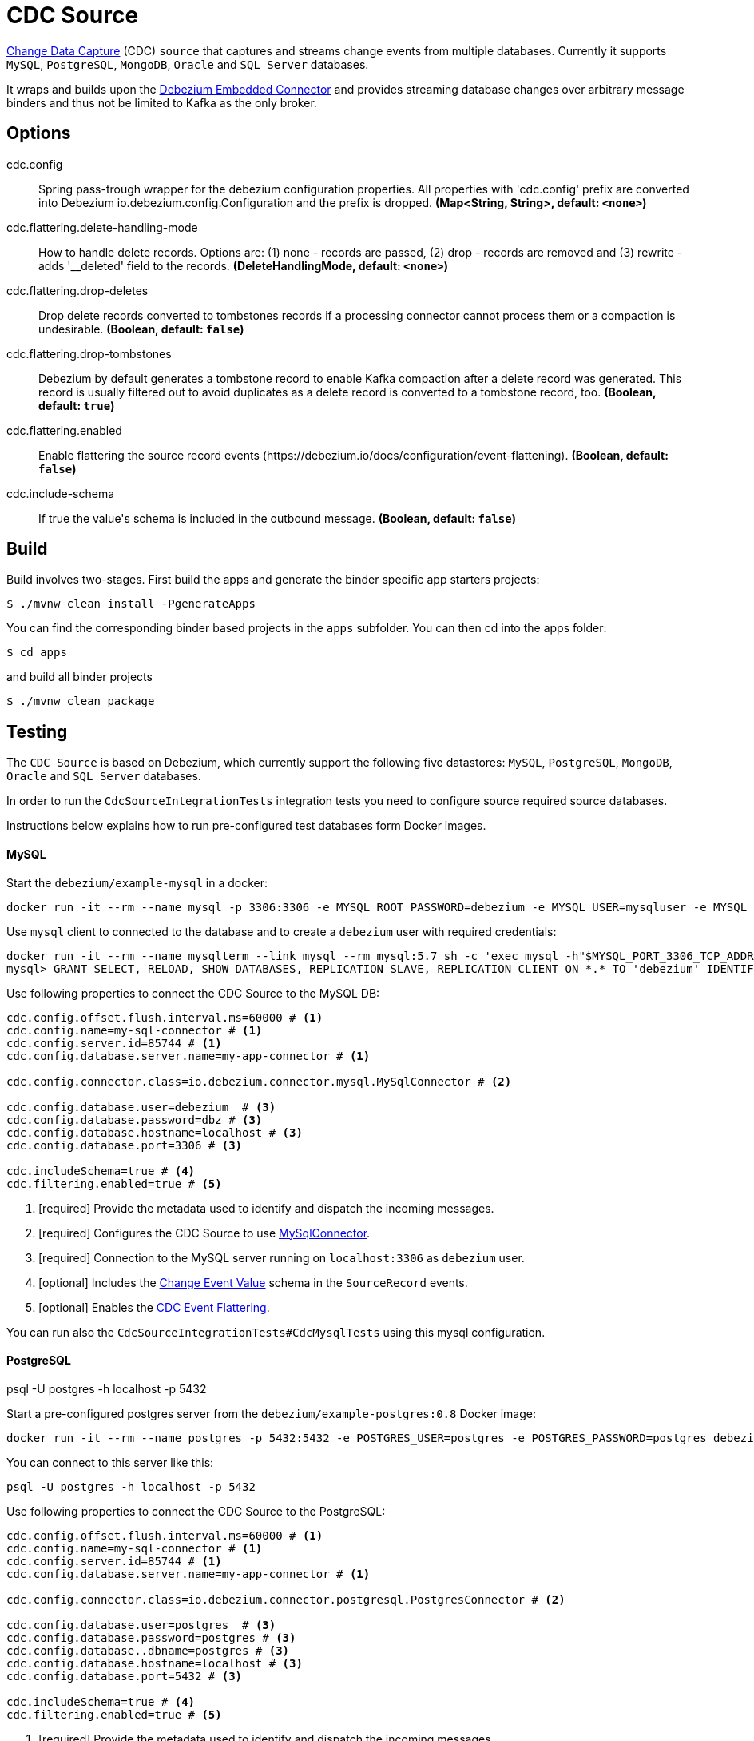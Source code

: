 //tag::ref-doc[]
= CDC Source

https://en.wikipedia.org/wiki/Change_data_capture[Change Data Capture] (CDC) `source` that captures and streams change events from multiple databases.
Currently it supports `MySQL`, `PostgreSQL`, `MongoDB`, `Oracle` and `SQL Server` databases.

It wraps and builds upon the https://debezium.io/docs/embedded/[Debezium Embedded Connector] and provides streaming database changes over arbitrary message binders and thus not be limited to Kafka as the only broker.

== Options

//tag::configuration-properties[]
$$cdc.config$$:: $$Spring pass-trough wrapper for the debezium configuration properties. All properties with 'cdc.config' prefix are converted into Debezium io.debezium.config.Configuration and the prefix is dropped.$$ *($$Map<String, String>$$, default: `$$<none>$$`)*
$$cdc.flattering.delete-handling-mode$$:: $$How to handle delete records. Options are: (1) none - records are passed, (2) drop - records are removed and (3) rewrite - adds '__deleted' field to the records.$$ *($$DeleteHandlingMode$$, default: `$$<none>$$`)*
$$cdc.flattering.drop-deletes$$:: $$Drop delete records converted to tombstones records if a processing connector cannot process them or a compaction is undesirable.$$ *($$Boolean$$, default: `$$false$$`)*
$$cdc.flattering.drop-tombstones$$:: $$Debezium by default generates a tombstone record to enable Kafka compaction after a delete record was generated. This record is usually filtered out to avoid duplicates as a delete record is converted to a tombstone record, too.$$ *($$Boolean$$, default: `$$true$$`)*
$$cdc.flattering.enabled$$:: $$Enable flattering the source record events (https://debezium.io/docs/configuration/event-flattening).$$ *($$Boolean$$, default: `$$false$$`)*
$$cdc.include-schema$$:: $$If true the value's schema is included in the outbound message.$$ *($$Boolean$$, default: `$$false$$`)*
//end::configuration-properties[]

//end::ref-doc[]

== Build

Build involves two-stages. First build the apps and generate the binder specific app starters projects:
```
$ ./mvnw clean install -PgenerateApps
```

You can find the corresponding binder based projects in the `apps` subfolder. You can then cd into the apps folder:

```
$ cd apps
```
and build all binder projects
```
$ ./mvnw clean package
```

== Testing

The `CDC Source` is based on Debezium, which currently support the following five datastores: `MySQL`, `PostgreSQL`, `MongoDB`, `Oracle` and `SQL Server` databases.

In order to run the `CdcSourceIntegrationTests` integration tests you need to configure source required source databases.

Instructions below explains how to run pre-configured test databases form Docker images.

==== MySQL

Start the `debezium/example-mysql` in a docker:
[source, bash]
----
docker run -it --rm --name mysql -p 3306:3306 -e MYSQL_ROOT_PASSWORD=debezium -e MYSQL_USER=mysqluser -e MYSQL_PASSWORD=mysqlpw debezium/example-mysql:0.8
----

Use `mysql` client to connected to the database and to create a `debezium` user with required credentials:
[source, bash]
----
docker run -it --rm --name mysqlterm --link mysql --rm mysql:5.7 sh -c 'exec mysql -h"$MYSQL_PORT_3306_TCP_ADDR" -P"$MYSQL_PORT_3306_TCP_PORT" -uroot -p"$MYSQL_ENV_MYSQL_ROOT_PASSWORD"'
mysql> GRANT SELECT, RELOAD, SHOW DATABASES, REPLICATION SLAVE, REPLICATION CLIENT ON *.* TO 'debezium' IDENTIFIED BY 'dbz';
----

Use following properties to connect the CDC Source to the MySQL DB:

[source]
----
cdc.config.offset.flush.interval.ms=60000 # <1>
cdc.config.name=my-sql-connector # <1>
cdc.config.server.id=85744 # <1>
cdc.config.database.server.name=my-app-connector # <1>

cdc.config.connector.class=io.debezium.connector.mysql.MySqlConnector # <2>

cdc.config.database.user=debezium  # <3>
cdc.config.database.password=dbz # <3>
cdc.config.database.hostname=localhost # <3>
cdc.config.database.port=3306 # <3>

cdc.includeSchema=true # <4>
cdc.filtering.enabled=true # <5>
----

<1> [required] Provide the metadata used to identify and dispatch the incoming messages.
<2> [required] Configures the CDC Source to use https://debezium.io/docs/connectors/mysql/[MySqlConnector].
<3> [required] Connection to the MySQL server running on `localhost:3306` as `debezium` user.
<4> [optional] Includes the https://debezium.io/docs/connectors/mysql/#change-events-value[Change Event Value] schema in the `SourceRecord` events.
<5> [optional] Enables the https://debezium.io/docs/configuration/event-flattening/[CDC Event Flattering].

You can run also the `CdcSourceIntegrationTests#CdcMysqlTests` using this mysql configuration.

==== PostgreSQL

psql -U postgres -h localhost -p 5432


Start a pre-configured postgres server from the `debezium/example-postgres:0.8` Docker image:
[source, bash]
----
docker run -it --rm --name postgres -p 5432:5432 -e POSTGRES_USER=postgres -e POSTGRES_PASSWORD=postgres debezium/example-postgres:0.8
----

You can connect to this server like this:
[source, bash]
----
psql -U postgres -h localhost -p 5432
----

Use following properties to connect the CDC Source to the PostgreSQL:

[source]
----
cdc.config.offset.flush.interval.ms=60000 # <1>
cdc.config.name=my-sql-connector # <1>
cdc.config.server.id=85744 # <1>
cdc.config.database.server.name=my-app-connector # <1>

cdc.config.connector.class=io.debezium.connector.postgresql.PostgresConnector # <2>

cdc.config.database.user=postgres  # <3>
cdc.config.database.password=postgres # <3>
cdc.config.database..dbname=postgres # <3>
cdc.config.database.hostname=localhost # <3>
cdc.config.database.port=5432 # <3>

cdc.includeSchema=true # <4>
cdc.filtering.enabled=true # <5>
----

<1> [required] Provide the metadata used to identify and dispatch the incoming messages.
<2> [required] Configures the CDC Source to use https://debezium.io/docs/connectors/postgresql/[PostgresConnector].
<3> [required] Connection to the PostgreSQL server running on `localhost:5432` as `postgres` user.
<4> [optional] Includes the https://debezium.io/docs/connectors/mysql/#change-events-value[Change Event Value] schema in the `SourceRecord` events.
<5> [optional] Enables the https://debezium.io/docs/configuration/event-flattening/[CDC Event Flattering].

You can run also the `CdcSourceIntegrationTests#CdcPostgresTests` using this mysql configuration.

==== MongoDB

TODO

==== Oracle (incubator)

TODO

==== SQL Server (incubator)

TODO

== Examples

```
java -jar cdc-source.jar ... use the properties TODO
```

And here is a example pipeline that uses cdc:

```
cdc-stream= TODO
```
